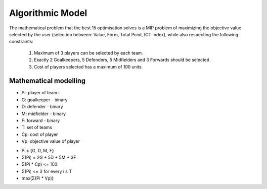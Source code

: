 Algorithmic Model
==================

The mathematical problem that the best 15 optimisation solves is a MIP problem of maximizing the objective value selected
by the user (selection between: Value, Form, Total Point, ICT Index), while also respecting the following constraints:
    1. Maximum of 3 players can be selected by each team.
    2. Exactly 2 Goalkeepers, 5 Defenders, 5 Midfielders and 3 Forwards should be selected.
    3. Cost of players selected has a maximum of 100 units.

Mathematical modelling
------------------------

* Pi: player of team i
* G: goalkeeper - binary
* D: defender - binary
* M: midfielder - binary
* F: forward - binary
* T: set of teams
* Cp: cost of player
* Vp: objective value of player

- Pi ε {G, D, M, F}
- Σ(Pi) = 2G + 5D + 5M + 3F
- Σ(Pi * Cp) <= 100
- Σ(Pi) <= 3 for every i ε T
- max(Σ(Pi * Vp))